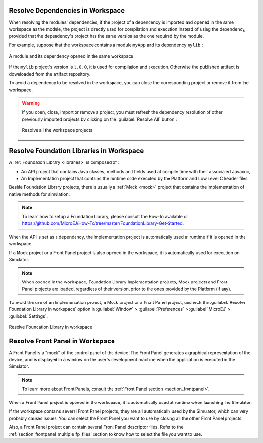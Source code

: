 .. _resolve_dependencies_in_workspace:

---------------------------------
Resolve Dependencies in Workspace
---------------------------------


When resolving the modules' dependencies, if the project of a dependency is imported and opened in the same workspace as the module, 
the project is directly used for compilation and execution instead of using the dependency,
provided that the dependency's project has the same version as the one required by the module.

For example, suppose that the workspace contains a module ``myApp`` and its dependency ``mylib`` :

.. figure:: images/dependencyInWorkspace.png
   :alt:  A module and its dependency opened in the same workspace
   :align: center
   :scale: 100%

   A module and its dependency opened in the same workspace

If the ``mylib`` project's version is ``1.0.0``, it is used for compilation and execution.
Otherwise the published artifact is downloaded from the artifact repository.

To avoid a dependency to be resolved in the workspace, you can close the corresponding project or remove it from the workspace.

.. warning::
   If you open, close, import or remove a project, you must refresh the dependency resolution of other previously imported projects
   by clicking on the :guilabel:`Resolve All` button :

   .. figure:: images/mmm_shortcut_resolveAll.png
      :alt: Resolve all the workspace projects
      :align: center
      :scale: 100%
   
      Resolve all the workspace projects


.. _resolve_foundation_libraries_in_workspace:

-----------------------------------------
Resolve Foundation Libraries in Workspace
-----------------------------------------

A :ref:`Foundation Library <libraries>` is composed of : 

- An API project that contains Java classes, methods and fields used at compile time with their associated Javadoc,
  
- An Implementation project that contains the runtime code executed by the Platform and Low Level C header files

Beside Foundation Library projects, there is usually a :ref:`Mock <mock>` project that contains the implementation of native methods for simulation.

.. note::

   To learn how to setup a Foundation Library, please consult the How-to available on 
   `<https://github.com/MicroEJ/How-To/tree/master/FoundationLibrary-Get-Started>`_.

When the API is set as a dependency, the Implementation project is automatically used at runtime if it is opened in the workspace.

If a Mock project or a Front Panel project is also opened in the workspace, it is automatically used for execution on Simulator. 

.. note::

   When opened in the workspace, Foundation Library Implementation projects, Mock projects and Front Panel projects
   are loaded, regardless of their version, prior to the ones provided by the Platform (if any).

To avoid the use of an Implementation project, a Mock project or a Front Panel project, 
uncheck the :guilabel:`Resolve Foundation Library in workspace` option in :guilabel:`Window` > :guilabel:`Preferences` > :guilabel:`MicroEJ` > :guilabel:`Settings`.

.. figure:: images/resolve.png
   :alt: Resolve Foundation Library in workspace
   :align: center
   :scale: 100%

   Resolve Foundation Library in workspace


.. _resolve_front_panel_in_workspace:

--------------------------------
Resolve Front Panel in Workspace
--------------------------------

A Front Panel is a "mock" of the control panel of the device. 
The Front Panel generates a graphical representation of the device, 
and is displayed in a window on the user's development machine when the application is executed in the Simulator.

.. note::

   To learn more about Front Panels, consult the :ref:`Front Panel section <section_frontpanel>`.

When a Front Panel project is opened in the workspace, it is automatically used at runtime when launching the Simulator.

If the workspace contains several Front Panel projects, they are all automatically used by the Simulator, which can very probably causes issues.
You can select the Front Panel you want to use by closing all the other Front Panel projects.

Also, a Front Panel project can contain several Front Panel descriptor files.
Refer to the :ref:`section_frontpanel_multiple_fp_files` section to know how to select the file you want to use.

..
   | Copyright 2008-2023, MicroEJ Corp. Content in this space is free 
   for read and redistribute. Except if otherwise stated, modification 
   is subject to MicroEJ Corp prior approval.
   | MicroEJ is a trademark of MicroEJ Corp. All other trademarks and 
   copyrights are the property of their respective owners.
